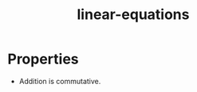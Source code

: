 :PROPERTIES:
:ID:       753cdeed-558c-480c-b57d-c29554db73a2
:END:
#+title: linear-equations

* Properties
- Addition is commutative.
